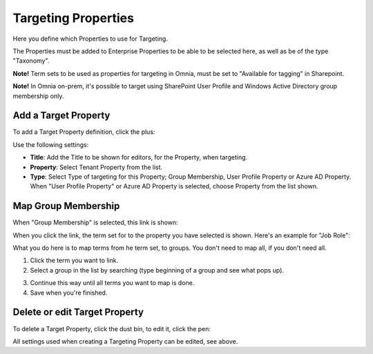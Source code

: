 Targeting Properties
===========================

Here you define which Properties to use for Targeting. 

.. image:: targeting-properties-v6.png

The Properties must be added to Enterprise Properties to be able to be selected here, as well as be of the type "Taxonomy".

**Note!** Term sets to be used as properties for targeting in Omnia, must be set to "Available for tagging" in Sharepoint.

**Note!** In Omnia on-prem, it's possible to target using SharePoint User Profile and Windows Active Directory group membership only. 

Add a Target Property
***************************
To add a Target Property definition, click the plus:

.. image:: targeting-properties-click-plus-v6.png

Use the following settings:

.. image:: targeting-properties-settings-v6.png

+ **Title**: Add the Title to be shown for editors, for the Property, when targeting.
+ **Property**: Select Tenant Property from the list.
+ **Type**: Select Type of targeting for this Property; Group Membership, User Profile Property or Azure AD Property. When "User Profile Property" or Azure AD Property is selected, choose Property from the list shown.

Map Group Membership
************************
When "Group Membership" is selected, this link is shown:

.. image:: targeting-properties-settings-map-new.png

When you click the link, the term set for to the property you have selected is shown. Here's an example for "Job Role":

.. image:: targeting-properties-settings-map-v6-group-new.png

What you do here is to map terms from he term set, to groups. You don't need to map all, if you don't need all.

1. Click the term you want to link.
2. Select a group in the list by searching (type beginning of a group and see what pops up).

.. image:: targeting-properties-settings-map-v6-group-list-new.png

3. Continue this way until all terms you want to map is done. 
4. Save when you're finished.

Delete or edit Target Property
**********************************
To delete a Target Property, click the dust bin, to edit it, click the pen:

.. image:: targeting-properties-delete-edit-v6.png

All settings used when creating a Targeting Property can be edited, see above.
